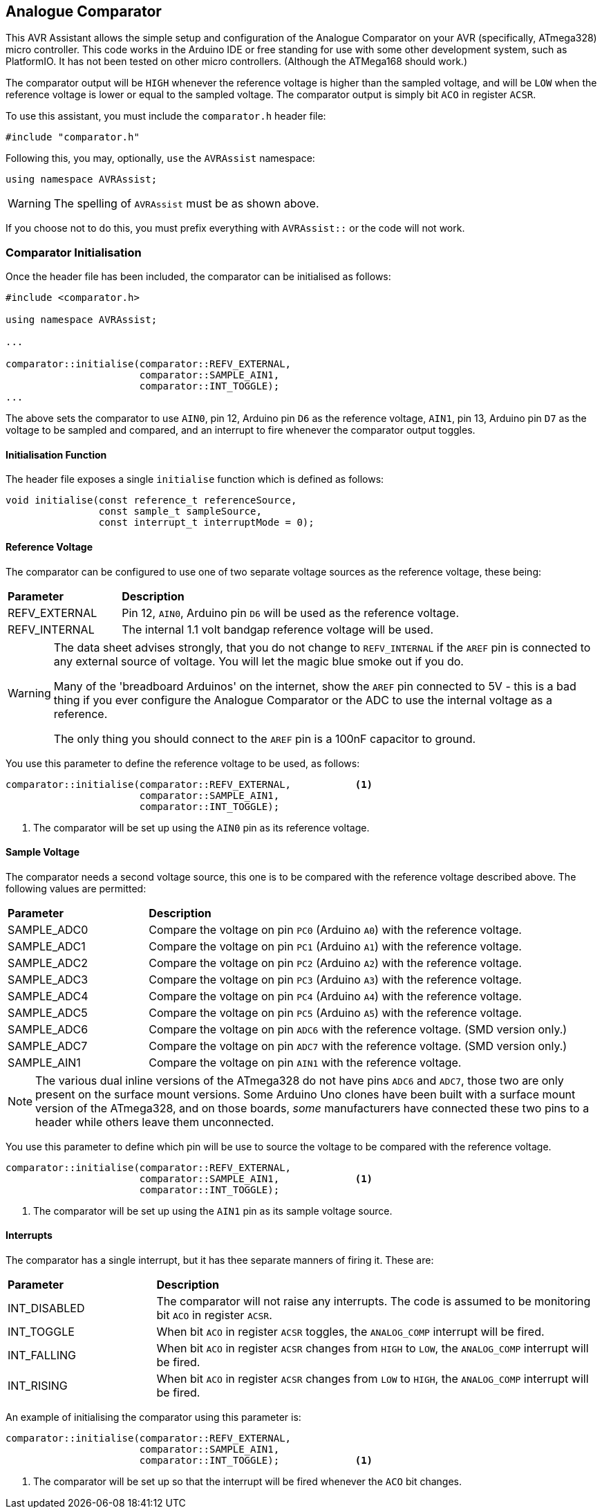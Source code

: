 == Analogue Comparator

This AVR Assistant allows the simple setup and configuration of the Analogue Comparator on your AVR (specifically, ATmega328) micro controller. This code works in the Arduino IDE or free standing for use with some other development system, such as PlatformIO. It has not been tested on other micro controllers. (Although the ATMega168 should work.)

The comparator output will be `HIGH` whenever the reference voltage is higher than the sampled voltage, and will be `LOW` when the reference voltage is lower or equal to the sampled voltage. The comparator output is simply bit `ACO` in register `ACSR`.

To use this assistant, you must include the `comparator.h` header file:

[source, c++]
----
#include "comparator.h"
----

Following this, you may, optionally, `use` the `AVRAssist` namespace:

[source, cpp]
----
using namespace AVRAssist;
----

[WARNING]
====
The spelling of `AVRAssist` must be as shown above.
====

If you choose not to do this, you must prefix everything with `AVRAssist::` or the code will not work.


=== Comparator Initialisation

Once the header file has been included, the comparator can be initialised as follows:

[source,cpp]
----
#include <comparator.h>

using namespace AVRAssist;

...

comparator::initialise(comparator::REFV_EXTERNAL, 
                       comparator::SAMPLE_AIN1, 
                       comparator::INT_TOGGLE);
...
----

The above sets the comparator to use `AIN0`, pin 12, Arduino pin `D6` as the reference voltage, `AIN1`, pin 13, Arduino pin `D7` as the voltage to be sampled and compared, and an interrupt to fire whenever the comparator output toggles.

==== Initialisation Function

The header file exposes a single `initialise` function which is defined as follows:

[source, cpp]
----
void initialise(const reference_t referenceSource, 
                const sample_t sampleSource, 
                const interrupt_t interruptMode = 0);
----


==== Reference Voltage

The comparator can be configured to use one of two separate voltage sources as the reference voltage, these being:

[width=100%, cols="25%,75%"]
|===

| *Parameter* | *Description*
| REFV_EXTERNAL     | Pin 12, `AIN0`, Arduino pin `D6` will be used as the reference voltage.
| REFV_INTERNAL     | The internal 1.1 volt bandgap reference voltage will be used.

|===

[WARNING]
====
The data sheet advises strongly, that you do not change to `REFV_INTERNAL` if the `AREF` pin is connected to any external source of voltage. You will let the magic blue smoke out if you do.

Many of the 'breadboard Arduinos' on the internet, show the `AREF` pin connected to 5V - this is a bad thing if you ever configure the Analogue Comparator or the ADC to use the internal voltage as a reference.

The only thing you should connect to the `AREF` pin is a 100nF capacitor to ground.
====

You use this parameter to define the reference voltage to be used, as follows:

[source, cpp]
----
comparator::initialise(comparator::REFV_EXTERNAL,           <1>
                       comparator::SAMPLE_AIN1, 
                       comparator::INT_TOGGLE);
----
<1> The comparator will be set up using the `AIN0` pin as its reference voltage.


==== Sample Voltage

The comparator needs a second voltage source, this one is to be compared with the reference voltage described above. The following values are permitted:

[width=100%, cols="25%,75%"]
|===

| *Parameter* | *Description*
| SAMPLE_ADC0 | Compare the voltage on pin `PC0` (Arduino `A0`) with the reference voltage.
| SAMPLE_ADC1 | Compare the voltage on pin `PC1` (Arduino `A1`) with the reference voltage.
| SAMPLE_ADC2 | Compare the voltage on pin `PC2` (Arduino `A2`) with the reference voltage.
| SAMPLE_ADC3 | Compare the voltage on pin `PC3` (Arduino `A3`) with the reference voltage.
| SAMPLE_ADC4 | Compare the voltage on pin `PC4` (Arduino `A4`) with the reference voltage.
| SAMPLE_ADC5 | Compare the voltage on pin `PC5` (Arduino `A5`) with the reference voltage.
| SAMPLE_ADC6 | Compare the voltage on pin `ADC6` with the reference voltage. (SMD version only.)
| SAMPLE_ADC7 | Compare the voltage on pin `ADC7` with the reference voltage. (SMD version only.)
| SAMPLE_AIN1 | Compare the voltage on pin `AIN1` with the reference voltage.

|===

[NOTE]
====
The various dual inline versions of the ATmega328 do not have pins `ADC6` and `ADC7`, those two are only present on the surface mount versions. Some Arduino Uno clones have been built with a surface mount version of the ATmega328, and on those boards, _some_ manufacturers have connected these two pins to a header while others leave them unconnected.
====

You use this parameter to define which pin will be use to source the voltage to be compared with the reference voltage.

[source, cpp]
----
comparator::initialise(comparator::REFV_EXTERNAL,
                       comparator::SAMPLE_AIN1,             <1>
                       comparator::INT_TOGGLE);
----
<1> The comparator will be set up using the `AIN1` pin as its sample voltage source.



==== Interrupts
The comparator has a single interrupt, but it has thee separate manners of firing it. These are:

[width=100%, cols="25%,75%"]
|===

| *Parameter* | *Description*
| INT_DISABLED | The comparator will not raise any interrupts. The code is assumed to be monitoring bit `ACO` in register `ACSR`.
| INT_TOGGLE   | When bit `ACO` in register `ACSR` toggles, the `ANALOG_COMP` interrupt will be fired.
| INT_FALLING  | When bit `ACO` in register `ACSR` changes from `HIGH` to `LOW`, the `ANALOG_COMP` interrupt will be fired.
| INT_RISING   | When bit `ACO` in register `ACSR` changes from `LOW` to `HIGH`, the `ANALOG_COMP` interrupt will be fired.

|===

An example of initialising the comparator using this parameter is:

[source, cpp]
----
comparator::initialise(comparator::REFV_EXTERNAL,
                       comparator::SAMPLE_AIN1, 
                       comparator::INT_TOGGLE);             <1>
----
<1> The comparator will be set up so that the interrupt will be fired whenever the `ACO` bit changes.
